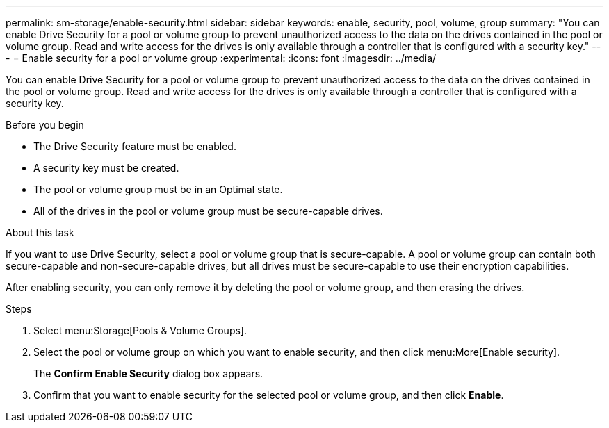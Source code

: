 ---
permalink: sm-storage/enable-security.html
sidebar: sidebar
keywords: enable, security, pool, volume, group
summary: "You can enable Drive Security for a pool or volume group to prevent unauthorized access to the data on the drives contained in the pool or volume group. Read and write access for the drives is only available through a controller that is configured with a security key."
---
= Enable security for a pool or volume group
:experimental:
:icons: font
:imagesdir: ../media/

[.lead]
You can enable Drive Security for a pool or volume group to prevent unauthorized access to the data on the drives contained in the pool or volume group. Read and write access for the drives is only available through a controller that is configured with a security key.

.Before you begin

* The Drive Security feature must be enabled.
* A security key must be created.
* The pool or volume group must be in an Optimal state.
* All of the drives in the pool or volume group must be secure-capable drives.

.About this task

If you want to use Drive Security, select a pool or volume group that is secure-capable. A pool or volume group can contain both secure-capable and non-secure-capable drives, but all drives must be secure-capable to use their encryption capabilities.

After enabling security, you can only remove it by deleting the pool or volume group, and then erasing the drives.

.Steps

. Select menu:Storage[Pools & Volume Groups].
. Select the pool or volume group on which you want to enable security, and then click menu:More[Enable security].
+
The *Confirm Enable Security* dialog box appears.

. Confirm that you want to enable security for the selected pool or volume group, and then click *Enable*.
